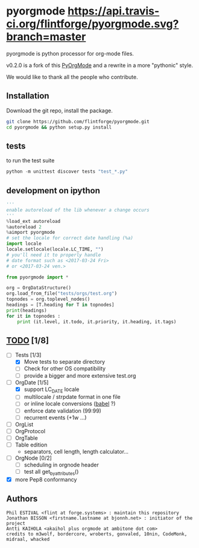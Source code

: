 
#+BABEL: :comments no
#+VERSION: 0.2.0a

#+ATTR_HTML: :alt builstatus image :title travis :align left
* pyorgmode [[https://api.travis-ci.org/flintforge/pyorgmode.svg?branch=master]]
pyorgmode is python processor for org-mode files.


v0.2.0 is a fork of this [[https://github.com/bjonnh/PyOrgMode][PyOrgMode]] and a rewrite in a more "pythonic" style.

We would like to thank all the people who contribute.


** Installation

Download the git repo, install the package.
#+BEGIN_SRC sh
git clone https://github.com/flintforge/pyorgmode.git
cd pyorgmode && python setup.py install
#+END_SRC

** tests
to run the test suite
#+BEGIN_SRC python
python -m unittest discover tests "test_*.py"
#+END_SRC
** development on ipython
#+BEGIN_SRC python
'''
enable autoreload of the lib whenever a change occurs
'''
%load_ext autoreload
%autoreload 2
%aimport pyorgmode
# set the locale for correct date handling (%a)
import locale
locale.setlocale(locale.LC_TIME, "")
# you'll need it to properly handle
# date format such as <2017-03-24 Fri>
# or <2017-03-24 ven.>

from pyorgmode import *

org = OrgDataStructure()
org.load_from_file("tests/orgs/test.org")
topnodes = org.toplevel_nodes()
headings = [T.heading for T in topnodes]
print(headings)
for it in topnodes :
    print (it.level, it.todo, it.priority, it.heading, it.tags)
#+END_SRC



** _TODO_ [1/8]
- [-] Tests [1/3]
   - [X] Move tests to separate directory
   - [ ] Check for other OS compatibility
   - [ ] provide a bigger and more extensive test.org

- [-]  OrgDate [1/5]
   - [X] support LC_DATE locale
   - [ ] multilocale / strpdate format in one file
   - [ ] or inline locale conversions ([[http://babel.pocoo.org/en/latest/locale.html][babel]] ?)
   - [ ] enforce date validation (99:99)
   - [ ] recurrent events (+1w …)

- [ ] OrgList
- [ ] OrgProtocol
- [ ] OrgTable
- [ ] Table edition 
   - separators, cell length, length calculator…

- [-] OrgNode [0/2]
   - [ ] scheduling in orgnode header
   - [ ] test all get_by_attributes()

- [X] more Pep8 conformancy


** Authors

#+begin_src ascii :tangle AUTHORS :exports code
Phil ESTIVAL <flint at forge.systems> : maintain this repository
Jonathan BISSON <firstname.lastname at bjonnh.net> : initiator of the project
Antti KAIHOLA <akaihol plus orgmode at ambitone dot com>
credits to m3wolf, bordercore, wroberts, gonvaled, 10nin, CodeMonk, midraal, whacked
#+end_src

